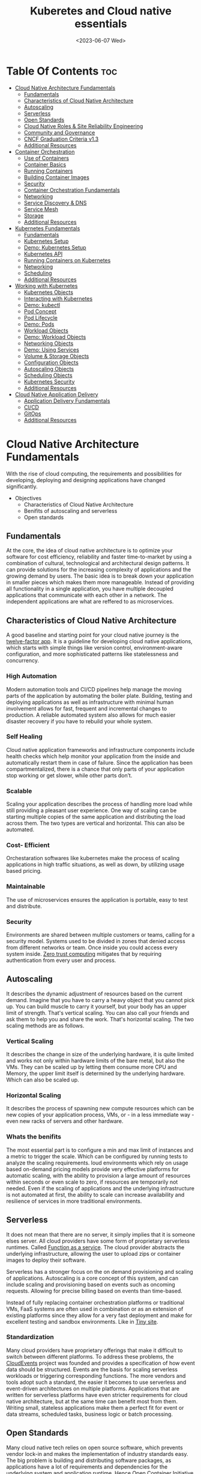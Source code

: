 #+title: Kuberetes and Cloud native essentials
#+date: <2023-06-07 Wed>
#+duedate: <2023-06-30 Fri>
#+STARTUP: inlineimages visual-line-mode

* Table Of Contents :toc:
- [[#cloud-native-architecture-fundamentals][Cloud Native Architecture Fundamentals]]
  - [[#fundamentals][Fundamentals]]
  - [[#characteristics-of-cloud-native-architecture][Characteristics of Cloud Native Architecture]]
  - [[#autoscaling][Autoscaling]]
  - [[#serverless][Serverless]]
  - [[#open-standards][Open Standards]]
  - [[#cloud-native-roles--site-reliability-engineering][Cloud Native Roles & Site Reliability Engineering]]
  - [[#community-and-governance][Community and Governance]]
  - [[#cncf-graduation-criteria-v13][CNCF Graduation Criteria v1.3]]
  - [[#additional-resources][Additional Resources]]
- [[#container-orchestration][Container Orchestration]]
  - [[#use-of-containers][Use of Containers]]
  - [[#container-basics][Container Basics]]
  - [[#running-containers][Running Containers]]
  - [[#building-container-images][Building Container Images]]
  - [[#security][Security]]
  - [[#container-orchestration-fundamentals][Container Orchestration Fundamentals]]
  - [[#networking][Networking]]
  - [[#service-discovery--dns][Service Discovery & DNS]]
  - [[#service-mesh][Service Mesh]]
  - [[#storage][Storage]]
  - [[#additional-resources-1][Additional Resources]]
- [[#kubernetes-fundamentals][Kubernetes Fundamentals]]
  - [[#fundamentals-1][Fundamentals]]
  - [[#kubernetes-setup][Kubernetes Setup]]
  - [[#demo-kubernetes-setup][Demo: Kubernetes Setup]]
  - [[#kubernetes-api][Kubernetes API]]
  - [[#running-containers-on-kubernetes][Running Containers on Kubernetes]]
  - [[#networking-1][Networking]]
  - [[#scheduling][Scheduling]]
  - [[#additional-resources-2][Additional Resources]]
- [[#working-with-kubernetes][Working with Kubernetes]]
  - [[#kubernetes-objects][Kubernetes Objects]]
  - [[#interacting-with-kubernetes][Interacting with Kubernetes]]
  - [[#demo-kubectl][Demo: kubectl]]
  - [[#pod-concept][Pod Concept]]
  - [[#pod-lifecycle][Pod Lifecycle]]
  - [[#demo-pods][Demo: Pods]]
  - [[#workload-objects][Workload Objects]]
  - [[#demo-workload-objects][Demo: Workload Objects]]
  - [[#networking-objects][Networking Objects]]
  - [[#demo-using-services][Demo: Using Services]]
  - [[#volume--storage-objects][Volume & Storage Objects]]
  - [[#configuration-objects][Configuration Objects]]
  - [[#autoscaling-objects][Autoscaling Objects]]
  - [[#scheduling-objects][Scheduling Objects]]
  - [[#kubernetes-security][Kubernetes Security]]
  - [[#additional-resources-3][Additional Resources]]
- [[#cloud-native-application-delivery][Cloud Native Application Delivery]]
  - [[#application-delivery-fundamentals][Application Delivery Fundamentals]]
  - [[#cicd][CI/CD]]
  - [[#gitops][GitOps]]
  - [[#additional-resources-4][Additional Resources]]

* Cloud Native Architecture Fundamentals
With the rise of cloud computing, the requirements and possibilities for developing, deploying and designing applications have changed significantly.
+ Objectives
  - Characteristics of Cloud Native Architecture
  - Benifits of autoscaling and serverless
  - Open standards
** Fundamentals
[[file:pics/mono_v_micro.png]]
At the core, the idea of cloud native architecture is to optimize your software for cost efficiency, reliability and faster time-to-market by using a combination of cultural, technological and architectural design patterns.
It can provide solutions for the increasing complexity of applications and the growing demand by users. The basic idea is to break down your application in smaller pieces which makes them more manageable.
Instead of providing all functionality in a single application, you have multiple decoupled applications that communicate with each other in a network. The independent applications are what are reffered to as microservices.
** Characteristics of Cloud Native Architecture
A good baseline and starting point for your cloud native journey is the [[https:12factor.net/][twelve-factor app]].
It is a guideline for developing cloud native applications, which starts with simple things like version control, environment-aware configuration, and more sophisticated patterns like statelessness and concurrency.
*** High Automation
Modern automation tools and CI/CD pipelines help manage the moving parts of the application by automating the boiler plate.
Building, testing and deploying applications as well as infrastructure with minimal human involvement allows for fast, frequent and incremental changes to production.
A reliable automated system also allows for much easier disaster recovery if you have to rebuild your whole system.
*** Self Healing
Cloud native application frameworks and infrastructure components include health checks which help monitor your application from the inside and automatically restart them in case of failure. Since the application has been compartmentalized, there is a chance that only parts of your application stop working or get slower, while other parts don’t.
*** Scalable
Scaling your application describes the process of handling more load while still providing a pleasant user experience. One way of scaling can be starting multiple copies of the same application and distributing the load across them.
The two types are vertical and horizontal. This can also be automated.
*** Cost- Efficient
Orchestaration softwares like kubernetes make the process of scaling applications in high traffic situations, as well as down, by utilizing usage based pricing.
*** Maintainable
The use of microservices ensures the application is portable, easy to test and distribute.
*** Security
Environments are shared between multiple customers or teams, calling for a security model.
Systems used to be divided in zones that denied access from different networks or team. Once inside you could access every system inside.
[[https:en.wikipedia.org/wiki/Zero_trust_security_model][Zero trust computing]] mitigates that by requiring authentication from every user and process.
** Autoscaling
[[file:pics/horiz_vs_vert.png]]

It describes the dynamic adjustment of resources based on the current demand. Imagine that you have to carry a heavy object that you cannot pick up. You can build muscle to carry it yourself, but your body has an upper limit of strength. That's vertical scaling. You can also call your friends and ask them to help you and share the work. That's horizontal scaling.
The two scaling methods are as follows.
*** Vertical Scaling
It describes the change in size of the underlying hardware, it is quite limited and works not only within hardware limits of the bare metal, but also the VMs. They can be scaled up by letting them consume more CPU and Memory, the upper limit itself is determined by the underlying hardware. Which can also be scaled up. 
*** Horizontal Scaling
It describes the process of spawning new compute resources which can be new copies of your application process, VMs, or - in a less immediate way - even new racks of servers and other hardware.
*** Whats the benifits
The most essential part is to configure a min and max limit of instances and a metric to trigger the scale. Which can be configured by running tests to analyze the scaling requirements.
loud environments which rely on usage based on-demand pricing models provide very effective platforms for automatic scaling, with the ability to provision a large amount of resources within seconds or even scale to zero, if resources are temporarily not needed.
Even if the scaling of applications and the underlying infrastructure is not automated at first, the ability to scale can increase availability and resilience of services in more traditional environments.
** Serverless
It does not mean that there are no server, it simply implies that it is someone elses server.
All cloud providers have some form of proprietary serverless runtimes. Called [[https:youtube.com/watch?v=EOIja7yFScs][Function as a service]]. The cloud provider abstracts the underlying infrastructure, allowing the user to upload zips or container images to deploy their software.

Serverless has a stronger focus on the on demand provisioning and scaling of applications. Autoscaling is a core concept of this system, and can include scaling and provisioning based on events such as oncoming requests. Allowing for precise billing based on events than time-based.

Instead of fully replacing container orchestration platforms or traditional VMs, FaaS systems are often used in combination or as an extension of existing platforms since they allow for a very fast deployment and make for excellent testing and sandbox environments. Like in [[https:tiiny.site][Tiny site]].

*** Standardization
Many cloud providers have proprietary offerings that make it difficult to switch between different platforms.
To address these problems, the [[https:cloudevents.io/][CloudEvents]] project was founded and provides a specification of how event data should be structured. Events are the basis for scaling serverless workloads or triggering corresponding functions.
The more vendors and tools adopt such a standard, the easier it becomes to use serverless and event-driven architectures on multiple platforms.
Applications that are written for serverless platforms have even stricter requirements for cloud native architecture, but at the same time can benefit most from them. Writing small, stateless applications make them a perfect fit for event or data streams, scheduled tasks, business logic or batch processing.

** Open Standards
Many cloud native tech relies on open source software, which prevents vendor lock-in and makes the implementation of industry standards easy.
The big problem is building and distributing software packages, as applications have a lot of requirements and dependencies for the underlying system and application runtime. Hence [[https:opencontainers.org/][Open Container Initiative]] exists.
Under the Linux Foundation,oci provides two standards which define the way how to build and run containers. Namely [[https:github.com/opencontainers/image-spec][image-spec]] which defines container building and, [[https:github.com/opencontainers/runtime-spec][runtime-spec]], which specifies configuration, execution env and container lifecycles.

Open standards like this help and complement other systems like Kubernetes, which is the de facto standard platform for orchestrating containers. A few standards in the following chapters are:
+ [[https:opencontainers.org/][OCI Spec]]: image, runtime and distribution specification on how to run, build an distribute containers
+ [[https:github.com/containernetworking/cni][Container Network Interface (CNI)]]: A specification on how to implement networking for Containers.
+ [[https:github.com/kubernetes/cri-api][Container Runtime Interface (CRI)]]: A specification on how to implement container runtimes in container orchestration systems.
+ [[https:github.com/container-storage-interface/spec][Container Storage Interface (CSI)]]: A specification on how to implement storage in container orchestration systems.
+ [[https:smi-spec.io/][Service Mesh Interface (SMI)]]: A specification on how to implement Service Meshes in container orchestration systems with a focus on Kubernetes.

Following this approach, other systems like Prometheus or OpenTelemetry evolved and thrived in this ecosystem and provide additional standards for monitoring and observability.
** Cloud Native Roles & Site Reliability Engineering
Jobs in cloud computing are more difficult to describe and the transitions are smoother, since the responsibilities are often shared between multiple people coming from different areas and with different skills. Some common roles are:
*** Cloud Architect
Responsible for adoption of cloud technologies, designing application landscape and infrastructure.
With a focus on security, scalability and deployment mechanisms.
*** DevOps Engineer
A simple combination of developer and administrator, but that doesn't do the role justice.
DevOps engineers use tools and processes that balance out software development and operations. Starting with approaches to writing, building, and testing software throughout the deployment lifecycle.
*** Security Engineer
Perhaps the easiest role to grasp. Nonetheless, the role of security engineers has changed significantly.
Cloud technologies have created new attack vectors and these days the role has to be lived much more inclusive and as an integral part of a team.
*** DevSecOps Engineer
In an effort to make security an integral part of modern IT environments, it combines the roles of the previous two.
This role is often used to build bridges between more traditional development and security teams.
*** Data Engineer
They face the challenge of collecting, storing, and analyzing the vast amounts of data that are being or can be collected in large systems. This can include provisioning and managing specialized infrastructure, as well as working with that data.
*** Full-Stack Developer
An all-rounder who is at home in frontend, backend development, and infrastructure essentials.
*** Site Reliability Engineer (SRE)
A role with a stronger definition is the [[https:en.wikipedia.org/wiki/Site_reliability_engineering][Site Reliability Engineer (SRE)]]. Founded around 2003 at Google.
The overarching goal of SRE is to create and maintain software that is reliable and scalable. To achieve this, software engineering approaches are used to solve operational problems and automate operation tasks.
To measure performance and reliability, SREs use three main metrics:
+ Service Level Objectives (SLO): "Specify a target level for the reliability of your service.”
  - A goal that is set, for example reaching a service latency of less that 100ms.
+ Service Level Indicators (SLI): "A carefully defined quantitative measure of some aspect of the level of service that is provided"
  - For example how long a request actually needs to be answered.
+ Service Level Agreements (SLA): Answers the question what happens if SLOs are not met.
Around these metrics, SREs might define an error budget. An error budget defines the amount (or time) of errors your application can have, before actions are taken, like stopping deployments to production.
** Community and Governance
The Cloud Native Computing Foundation (CNCF) supports and hosts numerous open source projects that are considered industry standards. These projects go through stages of sandbox and incubation before graduating. The CNCF community provides support throughout the lifecycle of these projects, including visibility and classification in the CNCF Landscape. The CNCF has a Technical Oversight Committee (TOC) responsible for defining the technical vision, approving new projects, and gathering feedback from the end-user committee.
However, the TOC encourages self-governance and community ownership of the projects, following the principle of "minimal viable governance." Guidelines cover project maintenance, review, release, user groups, and more. Governance in CNCF projects differs from traditional approaches as it relies on project communities to establish and enforce rules due to the freedom offered by cloud native technologies.
** CNCF Graduation Criteria v1.3
Theres a maturity level assigned to each CNCF initiative. The proposed projects must specify their preffered degree of maturity.
*** Sandbox Stage
This stage is the entry point for early stage projects. Sandbox projects should be early-stage projects that the CNCF TOC believes warrant experimentation. The Sandbox should provide a beneficial, neutral home for such projects, in order to foster collaborative development.
*** Incubating Stage
The Project to be accepted to the incubation stage must have met the sandbox stage requirements plus full technical due diligence has been be performed, including:
+ Document that it is being used successfully in production by at least three independent direct adopters.
+ Have a healthy number of committers. A committer is defined as someone with the commit bit; i.e., someone who can accept contributions to some or all of the project.
+ Demonstrate a substantial ongoing flow of commits and merged contributions.
+ A clear versioning scheme.
+ Clearly documented security processes explaining how to report security issues to the project, and describing how the project provides updated releases or patches to resolve security vulnerabilities.
+ Specifications must have at least one public reference implementation.
*** Graduation Stage
To graduate from sandbox or incubating status, or for a new project to join as a graduated project, a project must meet the incubation stage criteria plus:
+ Have committers from at least two organizations
+ Have achieved and maintained a Core Infrastructure Initiative Best Practices Badge
+ Have completed an independent and third party security audit with results published of similar scope and quality and all critical vulnerabilities need to be addressed before graduation
+ Explicitly define a project governance and committer process
+ Explicitly define the criteria, process and offboarding or emeritus conditions for project maintainers; or those who may interact with the CNCF on behalf of the project. The list of maintainers should preferably be stored in a MAINTAINERS.md file and audited at a minimum of an annual cadence
+ Have a public list of project adopters for at least the primary repo (e.g., ADOPTERS.md or logos on the project website).
  For a specification, have a list of adopters for the implementation(s) of the spec.
+ Receive a supermajority vote from the TOC to move to graduation stage. Projects can attempt to move directly from sandbox to graduation, if they can demonstrate sufficient maturity. Projects can remain in an incubating state indefinitely, but they are normally expected to graduate within two years
** Additional Resources
*** Cloud Native Architecture
+ [[https:infoq.com/articles/cloud-native-architecture-adoption-part1/][Adoption of Cloud-Native Architecture, Part 1: Architecture Evolution and Maturity]], by Srini Penchikala, Marcio Esteves, and Richard Seroter (2019)
+ [[https:cloud.google.com/blog/products/application-development/5-principles-for-cloud-native-architecture-what-it-is-and-how-to-master-it][5 principles for cloud-native architecture-what it is and how to master it]], by Tom Grey (2019)
+ [[https:tanzu.vmware.com/cloud-native][What is cloud native and what are cloud native applications?]]
+ [[https:landscape.cncf.io/][CNCF Cloud Native Interactive Landscape]]

*** Well-Architected Framework
+ [[https:cloud.google.com/architecture/framework][Google Cloud Architecture Framework]]
+ [[https:docs.aws.amazon.com/wellarchitected/latest/framework/welcome.html][AWS Well-Architected Framework]]
+ [[https:docs.microsoft.com/en-us/azure/architecture/framework/][Microsoft Azure Well-Architected Framework]]

*** Microservices
+ [[https:microservices.io/][What are microservices?]]
+ [[https:martinfowler.com/articles/microservices.html][Microservices]], by James Lewis and Martin Fowler
+ [[https:nginx.com/blog/microservices-at-netflix-architectural-best-practices/][Adopting Microservices at Netflix: Lessons for Architectural Design]]

*** Serverless
+ [[https:cncf.io/blog/2018/02/14/cncf-takes-first-step-towards-serverless-computing/][The CNCF takes steps toward serverless computing]], by Kristen Evans (2018)
+ [[https:github.com/cncf/wg-serverless/tree/master/whitepapers/serverless-overview][CNCF Serverless Whitepaper v1.0]] (2019)
+ [[https:cloud.google.com/serverless/whitepaper][Serverless Architecture]]

*** Site Reliability Engineering
+ [[https:sre.google/sre-book/introduction/][SRE Book]], by Benjamin Treynor Sloss (2017)
+ [[https:iximiuz.com/en/posts/devops-sre-and-platform-engineering/][DevOps, SRE, and Platform Engineering]], by Ivan Velicho (2021)

* Container Orchestration
Learn about the challenges and opportunities of container orchestration and why it has special requirements regrading networking and storage
** Use of Containers
The history of Application development goes hand in hand with with the history of packaging said apps for different platforms and OSes

If you consider a simple python application, the system needs to fulfill specific requirements to be able to run it:
1. Install and configure basic OS
2. Install core python packages
3. Install specific python extensions for the program
4. Configure networking for your system.
5. Connect to 3rd party systems like a database or cache storage.
The developer may know their application best, but its often the sys admin who provides the infrastructure, installs the deps, and configures the system. Making the process quite error prone and hard to maintain.
Hence why servers are configured for a single purpose like running a DB or an application server, then gets connected to the network.

To get effficient use out of the server hardware, VMs can be used to emulate a full server with CPU, mem, storage, networking, OS and the software on top. Allowing multiple isolated servers to run on the same hardware. Virtualization was the most efficient way to run isolated application easily. But it came with some overhead as one had to run a whole OS including the kernel.
Now, containers exist, and can solve it all, while being more efficient.
** Container Basics
*** Pre Containers
[[file:pics/chroot.png]]
Before containerization there was ~chroot~, which could be used to isolate a process from the root file system and "hide" the files from the process and simulade a new root dir.
To isolate a process even more than chroot can do, current Linux kernels provide features like namespaces and cgroups. Namespaces can be used to isolate various resources, like a network namespace can  provide a complete abstraction of network interfaces and routing tables. Currently, there are 8 namespaces:
+ ~id~ - process ID, provides a process with its own set of process IDs (sub processes).
+ ~net~ - Network allows the processes to have their own network stack, including the IP.
+ ~mnt~ - Mount abstracts the filesystem view and manages mount points.
+ ~ipc~ - Inter-process communication, provides separation of named shared memory segments.
+ ~user~ - provides process with their own set of user IDs and group IDs.
+ ~uts~ - Unix time sharing allows processes to have their own hostname and domain name.
+ ~cgroup~ - Allows a process to have its own set of cgroup root directories. When you want to limit your application container to let’s say 4GB of memory, cgroups are used under the hood to ensure these limits.
+ ~time~ - Virtualizethe newest namespace can be used to virtualize the clock of the system.
*** Containers and the difference
[[file:pics/Trad_v_Virt_v_Contain.png]]
While a VM emulates a whole machine, including the OS and kernel. The containers merely share the kernel of the host machine and, are only isolated processes. A VM comes with overhead, like boot time, size, or resource usage. While a container is quite literally a process, like a local app, making is much faster and smaller.
Docker has become synonumous with building and running containers, but they merely stitched together existing tech in a smart way to make containers user friendly.
In many cases youre using both tech to benifit from the efficency of containers and the security advantages of isolated VMs
** Running Containers
Docker is not necessary to run industry standard containers, one can just follow the OCI [[https:github.com/opencontainers/runtime-spec][runtime-spec]] standard. The OCI initiative also maintains a container runtime reference implementation called [[https:github.com/opencontainers/runc][runC]], which is a low level runtime used in a variety of tools to start containers, including docker.
In OOPs terms, thn relationship between container image and runtime container is like that of a class and the instantiation of said class.
THe runtime and image spec go hand in hand, which describe how to unpack a container image and then manage them complete container lifestyle, from creating the env to starting the process, stopping and deleting it.
In local machines, there are plenty of alternatives, some like [[https:buildah.io/][buildah]] and [[https:github.com/GoogleContainerTools/kaniko][kaniko]], for building images, and full alternatives to docker like [[https:podman.io/][podman]]. Podman is better as it provides similar API as docker, and additional features like running containers without root. Plus Pods.
*** Demo: Running Containers
1. Install docker or podman
2. Setup an ngnix container
3. Start, list and stop the container
** Building Container Images
Theyre called containers as a metaphor aiming at shipping containers that are standardized according to [[https:en.wikipedia.org/wiki/ISO_668][ISO 668]]. That format makes it easy to stack the containers on a ship, easy to unload with a crane and into a truck, regardless of its contents.

+ What did docker do?
  Docker reused all components to isolate processes like namespace and cgroups, but a crutial piece that helped containers reach their breakthrough was container images.
  - Container Images?
    They are what makes these containers portable and easy to reuse on a variety of systems.
    Docker calls it:
    #+begin_example
    Docker container image is a lightweight, standalone, executable package of software that includes everything needed to run an application: code, runtime, system tools, system libraries and settings.
  #+end_example
  [[file:pics/oci_spec.png]]
  The image format made popular by docker was donated to the OCI initiative and is now known as [[https:github.com/opencontainers/image-spec][OCI Image Spec]]. The images consist of a filesystem bundle and metadata.
+ Container Images
  Images can be built by reading the instructions from a buildfile called a /Dockerfile/.
  1. The instructions are almost the same as one would use to install an application on a server, an example is:
    #+BEGIN_SRC dockerfile
      # Every container image starts with a base image.
      # This could be your favorite linux distribution
      FROM ubuntu:20.04 

      # Run commands to add software and libraries to your image
      # Here we install python3 and the pip package manager
      RUN apt-get update && \
          apt-get -y install python3 python3-pip 

      # The copy command can be used to copy your code to the image
      # Here we copy a script called "my-app.py" to the containers filesystem
      COPY my-app.py /app/ 

      # Defines the workdir in which the application runs
      # From this point on everything will be executed in /app
      WORKDIR /app

      # The process that should be started when the container runs
      # In this case we start our python app "my-app.py"
      CMD ["python3","my-app.py"]
  #+END_SRC
  2. Then proceed to build the image
     #+BEGIN_SRC bash
       podman build -t my-py-img -f Dockerfile # or docker
   #+END_SRC
     the ~-t~ implies the name tag for the image and ~-f~ the location of the Dockerfile. Giving the developers the ability to manage all dependencies of their app on top of packaging it, ready to run. Instead of leaving it to someone else.
  3. Pushing to registry
     You can then distribute your image using a container registry, which is a web server which can store and share images. Podman does have push and pull (so does docker):
     #+begin_src bash
       podman push my-registry.com/my-python-image
       podman pull my-registry.com/my-python-image
   #+end_src
*** Demo: Building Container Images
+ Pull out the docker sample repo like so
  #+begin_src bash
    git clone https://github.com/docker/getting-started.git
#+end_src
+ Create a Dockerfile with the following contents:
  #+begin_src dockerfile
    # syntax=docker/dockerfile:1
    FROM node:18-alpine
    WORKDIR /app # Set working directory
    COPY . . # Copy current to remote current
    RUN yarn install --production # What to run at initiation
    CMD ["node", "src/index.js"] # Default process started at podman run
    EXPOSE 3000 # Set exposed port (can also do '--publish 3000:3000' nameOapp)
#+end_src
+ Then simply build the container:
  #+begin_src bash
    podman build -t nameOapp
    podman run --detach --publish 3000:3000 nameOapp
#+end_src
  then check container with ~podman ps~  and rename, stop, start as necessary
** Security
Its essential to understand that containers have different sec-req from VMs. And while a lot of people rely on the isolation property of containers for security, its not always enough. The containers started on a machine share the same kernel, which is an attack vector in the system, if the containers are allowed to call kernel functions like killing a process, or modifying the host network by creating routing rules. More about kernel properties are available in the [[https:docs.docker.com/engine/security/#linux-kernel-capabilities][documentation]].
[[file:pics/securtea.png]]
One of the greatest seciurity risks, not only in containers, is an execution of processes with too many priviliges, especially starting ones like root and administrators. This was ignored in the past, and now many containers run as root.
A fairly new vector is the use of public images. The two most popular registries are [[https:hub.docker.com/][docker hub]] and [[https:quay.io/][Quay]], while great, they may contain images that were modified with malicious code.
Security in general can only be achieved at the container layer, and is a continuous process that needs to be adapted all the time.
*** Reference:
+ [[https:sysdig.com/blog/dockerfile-best-practices/][Sysdig's article]]
+ 4Cs of Cloud Native Security from[[https:kubernetes.io/docs/concepts/security/overview/][ kubernetes]]
** Container Orchestration Fundamentals
Its pretty easy to run a some containers on your local machine or server. But the way containers are actually used is a whole other story. The high efficiency of the concept has resulted in applcations and services becoming smaller and smaller, and soon your have modern applications that consist of a lot of containers.
Having small, loosely coupled, isolated and independent is the basis for the so called microservice architectures. These containers are self contained small parts of business logic that are a part of the bigger problem.
*** Problems, so many
If you have to manage and deploy large number of containers, you get to a point where a system is needed to help with their management. Some problems include:
+ Providing compute resources like VMs where containers can run on
+ Schedule containers to servers efficiently
+ Allocate resources like CPU and memory to containers
+ Manage the availability of containers and replace in case of failure
+ Scale containers at load increase
+ Provide networking to connect them together
+ Provision storage if containers need to persist data

Container orchestration systems provide a way to build a cluster of multiple servers and host the containers on top. Most container orchestration systems consist of two parts:
- A control plane that is responsible for the management of the containers
- Worker nodes that actually host the containers.
Over the years, there have been several systems that can be used for orchestration, but most are no longer of great importance today and the industry has chosen Kubernetes as the standard system.
** Networking
The networking architecture depends heavily on network communication because unlike in monolithic form, a microservice implements an interface that can be called to make a request. Such as a service that responds with a list of products in an e-commerce application.
The network namespace allows each container to have its own unique IP address, allowing multiple apps to function on the same network, like 8080. But to make the app accessible from outside the host system. And to allow communication between containers across hosts, we can use an overlay network which puts them on a virtual network that spans across host systems.
That makes it easy to manage container communications with each other while sys admins don’t have to configure complex networking and routing between hosts and containers.
Most networks also take care of IP management, which would be a lot of work to implement manually. The overlay network manages which container gets which IP and how the traffic flows to access single containers.
[[file:pics/Routing.png]]
Most modern implementations are based on the[[https:github.com/containernetworking/cni][ Container Network Interface (CNI)]]. Its now a standard that can be used to write or configure network plugins, making it easy to swap plugins in various orchestration platforms.
** Service Discovery & DNS
For a /while/, server management in traditional data centers, was managable. Many sys admins even remembered all IP addesses of important systems. Large lists of server, host names, IP addresses, and pusposes were all maintained manually.
But in orchestaration, things get a little complicated.
+ Hundreds, even thousands of containers have individual ip addesses
+ Containers are deployed on a variety of hosts, in different data centers or even geolocations.
+ The containers or Services need DNS to communicate, using IP addresses is nearly impossible.
+ Information about the containers must also be removed when they are deleted.
The simeple solution is automation. All the info is put into a /service registry/. Finding other services in the network and requesting information is called /Service discovery/.
*** Approaching Service discovery
+ DNS
  Modern DNS servers that have a service API can be used to register new services as theyre created. Its pretty straight forward and most organizations have servers that can do so.
+ Key Value Store
  Using consistent datastore especially to store information about services. Many systems are able to operate with strong fallover mechanisms. Popular choices, especially for clustering are [[https:github.com/coreos/etcd/][etcd]], [[https:consul.io/][Consui]] or [[https:zookeeper.apache.org/][Apache Zookeeper]]. 
** Service Mesh
Networking is a crucial part of microservices and containers, and it can get quite complex for devs and admins alike. In addition, a lot of functionality such as monitoring, access control of the networking traffic is desired when containers communicate with each other.
Instead of implementing all that we can just start a second container that has this functionality implemented, the software that lets you do that is called a proxy. It sits between a client and server and can modify or filter network traffic before it reaches the server. Popular representatives are [[https:nginx.com/][ngnix]], [[https:haproxy.org/][haproxy]], or [[https:envoyproxy.io/][envoy]]
A service mesh takes it a step further and adds a proxy server to every container that you have in the architecture. Example from istio.io:
[[pics/service_mesh.png]]
You can then just use the proxies to handle network communication between services.
+ For example in encryption, if two or more applications should encrypt their traffic when they talk to each other, it'd require adding libraries and configs and management of digital certificates that prove the identity of the involved applications. That can be a lot of work and error prone.
+ When service mesh is used, instead of the applications talking directly, they have their traffic routed through proxies instead. Most popular are [[https:istio.io/][istio]] and [[https:linkerd.io/][linkerd]].
  - The proxies form a /data plane/. Where networking rules and traffic flow are implemented and shaped.
  - The rules get managed by /control plane/ of the service mesh. Where one can define how traffic flows from service A to B, and what config is applied to proxies.
So in conclusion its preffered to write config files for the service mesh to encrypt A and B communication, instead of writing code and installing libraries. The config can then be uploaded to the control panel and distributed to the data plane to enforce the rules.
The [[https:smi-spec.io/][Service Mesh Interface (SMI)]] project aims at defining a specification on how a service mesh from different providers can be implemented. Taking it from a basic idea of how traffic in container platforms could be handled with proxies. Its also in its way to be standardized, current [[https:github.com/servicemeshinterface/smi-spec][spec]] in git
** Storage
[[file:pics/ContainerLayers.png]]
From a storage perspective, containers do have a flaw, theyre epihemeral. The images are read only and just consist of layers added during the build phase. Ensuring the container spawned from the image has the same behaviour and functionality each time. A read write layer IS added atop the system at container launch, as many applicaitions require the permission to function.
The problem arises when the container is stopped, and like memory, is erased and must be written to disk in order to persist data.
[[file:pics/volume_data.png]]
A volume can be used to persist data on the host machine. The idea is, instead of isolating the filesystem of a process, directories that reside on the host are passed on to the container filesystem. It does weaken the isolation as it effectively gives the container access to the host.
*** Sharing between containers
[[file:pics/kube_Storage.png]]
Data often needs to be shared between multiple containers, on different host systems, or even when containers are migrated and need access to their original system.
Orchestaration systems like kubernetes are able to help mitigate these problems, but do require a robust storage system attached to the servers. Allowing the storage to be provisioned by a central storage system which allows containers on different servers to share volume rw data.
In order to keep up with the unbroken growth of various storage implementations, again, the solution was to implement a standard. The [[https:github.com/container-storage-interface/spec][Container Storage Interface (CSI)]] came up to offer a uniform interface which allows attaching different storage systems no matter if it’s cloud or on-premises storage.
** Additional Resources
+ The History of Containers
	- [[https:blog.aquasec.com/a-brief-history-of-containers-from-1970s-chroot-to-docker-2016][A Brief History of Containers: From the 1970s Till Now]], by Rani Osnat (2020)
	- [[https:web.archive.org/web/20160426102954/https://blog.docker.com/2014/06/its-here-docker-1-0/][It's Here: Docker 1.0]], by Julien Barbier (2014)
+ Chroot
	- [[https:wiki.ubuntuusers.de/chroot/][chroot]]
+ Container Performance
	- [[https:brendangregg.com/blog/2017-05-15/container-performance-analysis-dockercon-2017.html][Container Performance Analysis at DockerCon 2017]], by Brendan Gregg
+ Best Practices on How to Build Container Images
	- [[https:sysdig.com/blog/dockerfile-best-practices/][Top 20 Dockerfile Best Practices]], by Álvaro Iradier (2021)
	- [[https:learnk8s.io/blog/smaller-docker-images][3 simple tricks for smaller Docker images]], by Daniele Polencic (2019)
	- [[https:cloud.google.com/architecture/best-practices-for-building-containers][Best practices for building containers]]
+ Alternatives to Classic Dockerfile Container Building
	- [[https:trainingportal.linuxfoundation.org/learn/course/kubernetes-and-cloud-native-essentials-lfs250/container-orchestration/%C3%81l][Buildpacks vs Jib vs Dockerfile: Comparing containerization methods]], by James Ward (2020)
+ Service Discovery
	- [[https:nginx.com/blog/service-discovery-in-a-microservices-architecture/][Service Discovery in a Microservices Architecture]], by Chris Richardson (2015)
+ Container Networking
	- [[https:inovex.de/de/blog/kubernetes-networking-part-1-en/][Kubernetes Networking Part 1: Networking Essentials]], By Simon Kurth (2021)
	- [[https:youtube.com/watch?v=0Omvgd7Hg1I][Life of a Packet (I)]], by Michael Rubin (2017)
	- [[https:iximiuz.com/en/posts/computer-networking-101/][Computer Networking Introduction - Ethernet and IP (Heavily Illustrated)]], by Ivan Velichko (2021)
+ Container Storage
	- [[https:thenewstack.io/methods-dealing-container-storage/][Managing Persistence for Docker Containers]], by Janakiram MSV (2016)
+ Container and Kubernetes Security
	- [[https:microsoft.com/security/blog/2021/03/23/secure-containerized-environments-with-updated-threat-matrix-for-kubernetes/][Secure containerized environments with updated thread matrix for Kubernetes]], by Yossi Weizman (2021)
+ Docker Container Playground
	- [[https:labs.play-with-docker.com/][Play with Docker]]
* Kubernetes Fundamentals
Originally designed and developed by Google, Kubernetes got open-sourced in 2014, and along the release v1.0 Kubernetes was donated to the newly formed Cloud Native Computing Foundation as the very first project.
A lot of cloud native technologies evolve around Kubernetes, be it low-level tools like container runtimes, monitoring or application delivery tools.
** Fundamentals
Kubernetes are often used as a cluster, meaning it spans across multiple servers that work on different tasks and distribute load of a system. This design was based on the requirements at google, where hundreds of containers are started every hour. The high horizontal scalability of kubernetes allows us to have thousands of server nodes across multiple data centers.
Kubernetes consists of two main types of server nodes:
+ Control Plane Nodes
  Thats the brain of the operation. It contains components which manage the cluster and control of various tasks, such as deployment, scheduling and self healing.
+ Worker Nodes
  This is where the applications run in the cluster. Thats it, thats the only job they have. The container initiation and running is managed by the control plane nodes.
[[file:pics/Kuber_arch.png]]
*** Kubernetes architecture
Similar to a microservice architecture, where youd pick containers for your applications. Kubernetes incorporates smaller services that need to be installed on the nodes.
Kubernetes also has a concept of namespaces, which are not to be confused with kernel namespaces that are used to isolate containers.
A Kubernetes namespace can be used to divide a cluster into multiple virtual clusters, which can be used for multi-tenancy when multiple teams share a cluster. Do note that Kubernetes namespaces are not suitable for strong isolation and should more be viewed like a directory on a computer where you can organize objects and manage which user has access to which folder.
**** Control Plane node types
+ kube-apiserver
  The centerpiece of kubernetes where components interact with the api-server and users access clusters.
+ etcd
  A database that holds the state of clusters. Though it is not officially a part of the kubernetes architecture.
+ kube-scheduler
  When a new workload is scheduled, the scheduler is able to choose a worker node that fits based on system requirements (CPU n RAM).
+ kube-controller-manager
  It contains non terminating control loops that manage the state of your cluster. For example a loop that makes sure that a desired number of apps are available at all times.
+ cloud-controller-manager (optional sys)
  Can be used to interact with the API of cloud providers, to create external resources like load balancers, storage or security groups.
**** Components of worker nodes
+ container runtime
  Its responsible for running containers on worker nodes. Docker used to be the most popluar choice but is now being replaced by [[https:containerd.io/][containerd]].
+ kubelet
  A small agent that runs on every container in the worker node to communicate with the api server and the container runtime to handle final stage of starting containers.
+ kube-proxy
  A network proxy that relies on the networking capabilities of underlying OS (when possible) to handle inside and outside communication of a cluster

** Kubernetes Setup
Setting up a Kubernetes cluster can be achieved with a lot of different methods. Creating a test "cluster" can be very easy with the right tools:
+ [[https:minikube.sigs.k8s.io/docs/][Minikube]]
+ [[https:kind.sigs.k8s.io/][kind]]
+ [[https:microk8s.io/][MicroK8s]]

If you want to set up a production-grade cluster on your own hardware or virtual machines, you can choose one of the various installers:
+ [[https:kubernetes.io/docs/reference/setup-tools/kubeadm/][kubeadm]]
+ [[https:github.com/kubernetes/kops][kops]]
+ [[https:github.com/kubernetes-sigs/kubespray][kubespray]]

A few vendors started packaging Kubernetes into a distribution and even offer commercial support:
+ [[https:rancher.com/][Rancher]]
+ [[https:k3s.io/][k3s]]
+ [[https:redhat.com/en/technologies/cloud-computing/openshift][OpenShift]]
+ [[https:tanzu.vmware.com/tanzu][VMWare Tanzu]]
The distributions often choose an opinionated approach and offer additional tools while using Kubernetes as the central piece of their framework.

If you don’t want to install and manage it yourself, you can consume it from a cloud provider:
+ [[https:aws.amazon.com/eks/][Amazon (EKS)]]
+ [[https:cloud.google.com/kubernetes-engine][Google (GKE)]]
+ [[https:azure.microsoft.com/en-us/services/kubernetes-service][Microsoft (AKS)]]
+ [[https:digitalocean.com/products/kubernetes/][DigitalOcean (DOKS)]]

You can learn how to set up your own Kubernetes cluster with Minikube in this [[https:kubernetes.io/docs/tutorials/kubernetes-basics/create-cluster/cluster-intro/][interactive tutorial]].  [[https:minikube.sigs.k8s.io/docs/handbook/accessing/][Important info for exposing tunnels]]
** Demo: Kubernetes Setup
The aim is to install a simple 2 node cluster using [[https:kubernetes.io/docs/setup/production-environment/tools/kubeadm/install-kubeadm/][kubeadm]]
It requires us to disable swap, have port 6443 free and install containerd, none of which i will do. It gives us 3 main packages
- kubeadm to bootstrap the cluster
- kubelet runs on all systems in the cluster, it starts pods and containers and stuff
- kubectl is the utility used to talk to clusters
*** Using minikube
Set ~minikube config set rootless true~ for podman, then install containerd
Then trying ~minikube start --container-runtime containerd~ gets you:
#+begin_example
😄  minikube v1.30.1 on Opensuse-Tumbleweed 
    ▪ MINIKUBE_ROOTLESS=true
✨  Automatically selected the podman driver
📌  Using rootless Podman driver
👍  Starting control plane node minikube in cluster minikube
🚜  Pulling base image ...
💾  Downloading Kubernetes v1.26.3 preload ...
    > preloaded-images-k8s-v18-v1...:  428.27 MiB / 428.27 MiB  100.00% 11.02 M
    > gcr.io/k8s-minikube/kicbase...:  373.53 MiB / 373.53 MiB  100.00% 3.44 Mi
E0616 19:41:17.193581   11462 cache.go:188] Error downloading kic artifacts:  not yet implemented, see issue #8426
🔥  Creating podman container (CPUs=2, Memory=2200MB) ...
📦  Preparing Kubernetes v1.26.3 on containerd 1.6.20 ...
    ▪ Generating certificates and keys ...
    ▪ Booting up control plane ...
    ▪ Configuring RBAC rules ...
🔗  Configuring CNI (Container Networking Interface) ...
    ▪ Using image gcr.io/k8s-minikube/storage-provisioner:v5
🔎  Verifying Kubernetes components...
🌟  Enabled addons: storage-provisioner, default-storageclass
🏄  Done! kubectl is now configured to use "minikube" cluster and "default" namespace by default
#+end_example
+ Then =kubectl --help= finally works! (no kubeadm here, its minikube)
+ use =Calico= as an overlay network for the cluster with:
  #+begin_src bash
    minikube start --network-plugin=cni --cni=calico
#+end_src
Thats prettymuch it, look at actual documentation to make nodes
** Kubernetes API
The kubernetes API allows communication with clusters, every user and every component of the cluster itself needs the API server.
*** Access Control
[[file:pics/AccessControlOverview.png]]
Before a requets is processed by Kubernetes, it goes through 3 stages.
+ Authentication
  Requester must present an identity to authenticate against the api, which is commonly done through a digital signed cert ([[https:en.wikipedia.org/wiki/X.509][X.509]]) or an external identity management system.
  The users are always externally managed, and [[https:kubernetes.io/docs/reference/access-authn-authz/service-accounts-admin/][Service Accounts]] can be used for authentication of tech users
+ Authorization
  Kubernetes can decide what the requester is allowed to do using the [[https:kubernetes.io/docs/reference/access-authn-authz/rbac/][Role Based Access Control (RBAC)]]
+ Admission Control
  Lastly, admission controllers can be ute dot modify or validate the request. Like if a user tries to use a container image from an untrustworthy registry, an admission controller could block it.
  There are tools like the [[https:openpolicyagent.org/][Open Policy Agent]] to manage admission control externally
Like most APIs the kubernetes API is implemented as a RESTful interface thats exposed over HTTPS. Through the API, a user or service can create, modify, delete or retrieve resources from within.
** Running Containers on Kubernetes
+ Hows running a container on your local machine differ from running it in kubernetes?
  In kubernetes instead of starting containers directly, pods are defined as the smallest compute unit, and kubernetes translates that into a running container. Imagine Pods as a wrapper around a container.
  When a pod object is created in kubernetes, several components are involved in that, and finally you get containers in a node.
[[file:pics/Container_w_d.png]]
In an effort to allow other container runtimes (than docker), kubernetes introduced the [[https:kubernetes.io/blog/2016/12/container-runtime-interface-cri-in-kubernetes/][Container Runtime Interface (CRI)]].
+ Runtimes
  - [[https:containerd.io/][Containerd]]
    A lightweight and performant implementation to run containers. Its quite popular, and is used by all major cloud providers for Kubernetes As a Service products
  - [[https:cri-o.io/][CRI-O]]
    A container orchestrator by RedHat thats closely related to podman and buildah
  - Docker
    The standard for a long time bu never meant for orchestration. Its usage has been deprecated and removed in Kubernetes 1.24. They do tell you [[https:kubernetes.io/blog/2020/12/02/dont-panic-kubernetes-and-docker/][why]]
The ideas of Containerd and CRI-O was simple: provide a runtime that only contains the absolutely essentials to run containers.
Nevertheless, they do have additional features, like the ability to integrate with container runtime sandboxing tools; that try to solve the security problems that come with sharing kernel between containers. Most common tools right now are:
+ [[https:github.com/google/gvisor][gvisor]]
  By Google (sus), it provides an application kernel that sits between containerized processes and host kernel.
+ [[https:katacontainers.io/][Kata Containers]]
  A secure runtime that provides a lightweight VM, that behaves like a container.
** Networking
Networking kubernetes can be quite complicated, as seen in [[#container-orchestration][Container Orchestration]]. As we have to deal with a ton of containers wanting to communicate with eachother. Kubernetes distinguishes between 4 main types of networking issues:
+ Container-to-Container
  A situation solved using Pods
+ Pod-to-Pod
  Solved using an overlay network
+ Pod-to-Service and External-to-Service
  Implemented by kube-proxy and a packet filter on the node
So the requirements for implementing a network comes out to 3 main requirements
+ Pods can communicate across nodes
+ Nodes can communicate with pods
+ No Network Access Translation (NAT)
There are a variety of network vendors to implement this, such as [[https:tigera.io/project-calico/][Project Calico]], [[https:weave.works/oss/net/][Weave]], and [[https:cilium.io/][Cillium]]

Every pod gets its own IP in kubernetes, negating manual configuration. Moreover, most setups even include a DNS server addon called [[https:kubernetes.io/docs/tasks/administer-cluster/coredns/][core-dns]] that can provide service discovery and name resolution in the cluster.
Be design, every pod can communicate with every other pod, and a network policy is required to control traffic flow at the IP address or port level.
The Policies can act as an internal cluster firewall, they can be defined for a set of pods or namespace with the help of a selector to specify what traffic is allowed to and from the pods that match the selector.
IP-based Network Policies are defined with IP blocks (CIRD ranges). Network Policies are implemented by the network plugin. To use Network Policies, you must be using a networking solution which supports NetworkPolicy. Creating a NetworkPolicy resource without a controller that implements it will have no effect.
** Scheduling
In the most basic form, its a sub category of container orchestration and describes the process of automatically choosing the right (worker) node to run a containerized workload on. In the past it used to be a more manual job where the sys admin would choose the server by keeping track of the available servers, their capacity and other properties like location.
NOt in a kubernetes cluster, the kube-scheduler is the one that schedules the the tasks, but isnt the one that actually starts the containers.
The scheduling process always starts whenever a new pod is created, because of a declarative approach, where the Pod is only described first, then the scheduler selects a node where the Pod actually will get started by the kubelet and the container runtime.
A common misconception is that it has some form of "artificial intelligence" that analyses the workload and moving Pods around based on resource consumption, type of workload and other factors. The truth is that a user has to give information about the application requirements, including requests for CPU and memory and properties of a node.
Like if, a user could request that their application requires 2 CPU cores, 4 GB memory and should preferably be scheduled on a node with fast disks. The scheduler will use that information to filter all nodes that fit these requirements. If multiple nodes fit the requirements equally, Kubernetes will schedule the Pod on the node with the least amount of Pods. This is also the default behavior if a user has not specified any further requirements.
It is possible that the desired state cannot be established, for example, because worker nodes do not have sufficient resources to run your application. In this case, the scheduler will retry to find an appropriate node until the state can be established.
** Additional Resources
+ Kubernetes history and the Borg Heritage
  - [[https:cloud.google.com/blog/products/containers-kubernetes/from-google-to-the-world-the-kubernetes-origin-story][From Google to the world: The Kubernetes origin story]], by Craig McLuckie (2016)
  - [[https:research.google/pubs/pub43438/][Large-scale cluster management at Google with Borg]], by Abhishek Verma, Luis Pedrosa, Madhukar R. Korupolu, David Oppenheimer, Eric Tune, John Wilkes (2015)

+ Kubernetes Architecture
  - [[https:youtube.com/watch?v=umXEmn3cMWY][Kubernetes Architecture explained | Kubernetes Tutorial 15]]

+ RBAC
  - [[https:cncf.io/blog/2018/08/01/demystifying-rbac-in-kubernetes/][Demystifying RBAC in Kubernetes]], by Kaitlyn Barnard

+ Container Runtime Interface
  - [[https:kubernetes.io/blog/2016/12/container-runtime-interface-cri-in-kubernetes/][Introducing Container Runtime Interface (CRI) in Kubernetes]] (2016)

+ Kubernetes networking and CNI
  - [[https:vmware.com/topics/glossary/content/kubernetes-networking][What is Kubernetes networking?]]

+ Internals of Kubernetes Scheduling
  - [[https:thenewstack.io/a-deep-dive-into-kubernetes-scheduling/][A Deep Dive into Kubernetes Scheduling]], by Ron Sobol (2020)

+ Kubernetes Security Tools
  - [[https:github.com/derailed/popeye][Popeye]]
  - [[https:github.com/Shopify/kubeaudit][kubeaudit]]
  - [[https:github.com/aquasecurity/kube-bench][kube-bench]]

+ Kubernetes Playground
  - [[https:labs.play-with-k8s.com/][Play with Kubernetes]]
* Working with Kubernetes
Learn about the different kubernetes objectsm their purpose and how to interact with them.
The smallest compute unit in kubernetes is a pod object.
** Kubernetes Objects
One of the core concepts of kubernetes is providing a lot of mostly abstract resources called objects, that you can use to describe how your workload should be handled. Some can handle container orchestration, like scheduling and self healing, others are there to solve some inherent problems containers have.
The objects can be distinguished between, /workload-oriented/ objects that are used for handling container workloads and /infrastructure-oriented/ objects, that handle things like configuration, networking and security handling. Some of those objects can be put into a namespace , while others are available across the whole cluster.
We can describe those objects in YAML and send them to the api-serverm where they get some validadion before creation.
*** Example configuration
#+begin_src yaml
  apiVersion: apps/v1
  kind: Deployment
  metadata:
    name: nginx-deployment
  spec: 
    selector:
      matchLabels:
        app: nginx
    replicas: 2 # tells deployment to run 2 pods matching the template
    template:
      metadata:
        labels:
          app: nginx
      spec:
        containers:
        - name: nginx
          image: nginx:1.19
          ports:
          - containerPort: 80
#+end_src
The fields required fields include:

+ =apiVersion=
  Each object can be versioned. That means the data structure of the object can change between different versions.
+ =kind=
  The kind of object that should be created.
+ =metadata=
  Data that can be used to identify it. A name is required for each object and must be unique. Can use namespaces if multiple objects with the same name are needed.
+ =spec=
  The specification of the object. Describe desired state. Be cautious, since the structure for the object can change with its version
Creating, modifying or deleting an object is only a record of intent, where you describe the state your objects should be in.
pods or containers are not being started like you would on your local machine, and get direct feedback if it worked or not.
** Interacting with Kubernetes
Users can use the [[https:kubernetes.io/docs/tasks/tools/#kubectl][kubectl]] to access the API.
+ In order to list the available objects in the cluster use:
  #+begin_src bash
    ❯ kubectl api-resources
    NAME               SHORTNAMES  APIVERSION  NAMESPACED  KIND
    bindings                       v1          true        Binding
    componentstatuses  cs          v1          false       ComponentStatus
    configmaps         cm          v1          true        ConfigMap
    endpoints          ep          v1          true        Endpoints
    events             ev          v1          true        Event
    limitranges        limits      v1          true        LimitRange
    namespaces         ns          v1          false       Namespace
    nodes              no          v1          false       Node
#+end_src
  The shortnames are quite helpful for objects with longer names like componentstatuses. The table also shows the objects namespaced and their version
+ kubectl also has a built in explaination function to help
  #+begin_src bash
    ❯ kubectl explain nodes
    KIND:       Node
    VERSION:    v1

    DESCRIPTION:
        Node is a worker node in Kubernetes. Each node will have a unique identifier
        in the cache (i.e. in etcd).
    
    FIELDS:
      apiVers ...
#+end_src
  - It also has the ability to drill down into specifics.
    #+begin_src bash
      ❯ kubectl explain namespaces.spec
      KIND:       Namespace
      VERSION:    v1

      FIELD: spec <NamespaceSpec>

      DESCRIPTION:
          Spec defines the behavior of the Namespace. More info:
          https://git.k8s.io/community/contributors/devel/sig-architecture/api-conventions.md#spec-and-status
          NamespaceSpec describes the attributes on a Namespace.
    
      FIELDS:
        finalizers	<[]stri ...
#+end_src
+ There is also, ofcourse the ~--help~ flag to view basic commands.
+ To create an object in kubernetes from a YAML file one can simply run the command:
#+begin_src yaml
  kubectl create -f <your-file>.yaml
#+end_src
Theres also the ability to use GUI and dashboards for kubernetes that allow a virual interaction with the cluster.
[[file:pics/official-Kube-Dash.png]]
Other tools for interaction with Kubernetes are:

- kubernetes/dashboard
- derailed/k9s
- Lens
- VMware Tanzu Octant

Despite the numerous CLI tools and GUIs, there are also advanced tools that allow creation of templates and packaging of objects.
Probably the most frequently used tool in connection with Kubernetes today is [[https:helm.sh/][Helm]]. Not to be confused with emacs helm, its a package manager for kubernetes that allows easier updates and interaction with objects. The objects are called charts, and can be shared with others via a registry like [[https:artifacthub.io/][ArtifactHub]], it has ready to deploy software packages
** Demo: kubectl
+ Look at my config
  #+begin_src bash
    ❯ kubectl config view
    apiVersion: v1
    clusters:
    - cluster:
        certificate-authority: REDACT/ca.crt
        extensions:
        - extension:
            last-update: Sun, 18 Jun 2023 17:27:09 IST
            provider: minikube.sigs.k8s.io
            version: v1.30.1
          name: cluster_info
        server: https://127.0.0.1:36975
      name: minikube
    contexts:
    - context:
        cluster: minikube
        extensions:
        - extension:
            last-update: Sun, 18 Jun 2023 17:27:09 IST
            provider: minikube.sigs.k8s.io
            version: v1.30.1
          name: context_info
        namespace: default
        user: minikube
      name: minikube
    current-context: minikube
    kind: Config
    preferences: {}
    users:
    - name: minikube
      user:
        client-certificate:
        REDACT/client.crt
        client-key:
        REDACT/client.key
#+end_src
*** Making a pod from yaml
+ Create an ngnix pod
  #+begin_src yaml
    apiVersion: v1
    kind: Pod
    metadata:
      name: nginx
    spec:
      containers:
      - name: nginx
        image: nginx:1.20
        ports:
        - containerPort: 8080
#+end_src
+ check status with
  #+begin_src bash
    ❯ kubectl get pod
    NAME    READY   STATUS              RESTARTS   AGE
    nginx   0/1     ContainerCreating   0          4s
    ❯ kubectl get pod
    NAME    READY   STATUS    RESTARTS   AGE
    nginx   1/1     Running   0          35s
#+end_src
+ Delete with =kubectl delete pod ngnix= and itll be gone

** Pod Concept
Like I said, the most important object in kubernetes is the pod. Its a unit of one or more containers that share an isolation layer of namespaces of cgroups. Pods are the smallest deployable unit in kubernetes, it also means that kubernetes doesnt directly interact with the containers. The concept of pods was introduced to allow  running a combination of multiple processes that are interdependent. ALl containers inside a pod share the same IP and filesystem.
[[file:pics/sharespace.png]]
+ Example for a pod with two containers is as follows, just a yaml like before with 2 containers
  #+begin_src yaml
    apiVersion: v1
    kind: Pod
    metadata:
      name: nginx-with-sidecar
    spec:
      containers:
      - name: nginx
        image: nginx:1.19
        ports:
        - containerPort: 80
      - name: count
        image: busybox:1.34
        args: [/bin/sh, -c, 'i=0; while true; do echo "$i: $(date)"; i=$((i+1)); sleep 1; done']
#+end_src
  Although one can add as many containers as the heart desires, but do loose the ability to scale them individually. \
  Using a second container to support the main application is called a /sidecar controller/.
+ Containers are all started at the same time in no order. But there is =initContainers= key/argument that can start containers before the main application. For example init-myservice tries to reach another service, before the main application is woken up.
  #+begin_src yaml
    apiVersion: v1
    kind: Pod
    metadata:
      name: myapp-pod
      labels:
        app: myapp
    spec:
      containers:
      - name: myapp-container
        image: busybox
        command: ['sh', '-c', 'echo The app is running! && sleep 3600']
      initContainers:
      - name: init-myservice
        image: busybox
        command: ['sh', '-c', 'until nslookup myservice; do echo waiting for myservice; sleep 2; done;']
#+end_src
There is a lot more to learn about Pods, there are many more settings to tinker. Some other important settings that can be set for containers in a Pod are:
- resources: Set a resource request and a maximum limit for CPU and Memory. 
- livenessProbe: Configure a health check that periodically checks if application is livid. Containers can be restarted if the check fails. 
- securityContext: Set user & group settings, as well as kernel capabilities.
#+begin_quote
Podman pods and kubernetes pods are both pods, but podman is a container engine and kubernetes is an orchestration engine that manages containerized apps across a cluster of nodes. Also you can use podman within kubenetes.

Think of pods as a ship, and podman is just a makeshift stop, kubenetes is a port
#+end_quote
** Pod Lifecycle
Pods, like in nature, follow a defined lifecycle, it starts in the /pending/ phase, moving through /Running/ if atleast one primary container wakes up okay. Then finally it either /Suceeded/ or /Failed/ phases, depending on the failure of any container.
*** Lifecycl of a Pod
+ Pending
  The Pod has been accepted by the cluster, but one or more of the containers has not been set up and made ready to run.
  This includes time a Pod spends waiting to be scheduled, as well as the time spent downloading container images over the network.
+ Running
  The Pod has been bound to a node, and all of the containers have been created.
  At least one container is still running, or is in the process of starting or restarting.
+ Succeeded
All containers in the Pod have terminated in success, and will not be restarted.
+ Failed
All containers in the Pod have terminated, and at least one container has terminated in failure.
Meaning the container either exited with non-zero status or was terminated by the system.
+ Unknown
For some reason, the state of the Pod could not be obtained. This phase typically occurs due to an error in communicating with the node where the Pod should be running.
** Demo: Pods
Pods are a group of containers. So whats the difference?
We can run a container with ~podman run --detatch nginx:1.19~.
But we can also do that with kubectl using ~kubectl run nginx --image=nginx:1.19~ to make a pod with a single container. Using =kubectl describe pod nginx= we can see the IP and logs. Even talk to the container with something like curl (i cant :( but meh)
+ So then we make a pod with two containers.
  #+begin_src yaml
    apiVersion: v1
    kind: Pod
    metadata:
      name: nginx-with-sidecar
    spec:
      containers:
      - name: nginx
        image: nginx:1.19
        ports:
        - containerPort: 80
      - name: count
        image: busybox:1.34
        args: [/bin/sh, -c, 'i=0; while true; do echo "$i: $(date)"; i=$((i+1)); sleep 1; done']
#+end_src
  Bringing it to life with ~kubectl create -f twocont.yaml~ and look at it.
#+begin_quote
Remember that you can curl the IPs by getting into minikube with =minikube ssh= then curling
#+end_quote

** Workload Objects
Working with just the pods would not be flexible enough in a container orchestration platform. Like if a Pod is lost because a node failed, its gone, gone with the wind. To make sure that a defined number of Pod copies runs all the time, we can use controller objects that manage the pod for us.
+ ReplicaSet
  A controller object that ensures a desired number of pods is running at any given time.
  They can be used to scale out applications and improve their availability, by starting multiple copies of a pod definition.
+ Deployment
  The most feature-rich object in Kubernetes. A Deployment can be used to describe the complete application lifecycle, by managing multiple ReplicaSets that get updated when the application is changed by providing a new container image. Deployments are perfect to run stateless applications in Kubernetes.
+ StatefulSet
  Considered a bad practice for a long time, StatefulSets can be used to run stateful applications like databases on Kubernetes.
  Stateful applications have special requirements that don't fit the ephemeral nature of pods and containers.
  In contrast to Deployments, StatefulSets try to retain IP addresses of pods and give them a stable name, persistent storage and more graceful handling of scaling and updates.
+ DaemonSet
  Ensures that a copy of a Pod runs on all (or some) nodes of your cluster. They are perfect to run infrastructure-related workload, like monitoring or logging tools.

Now linuxy stuff
+ Job
  Creates one or more Pods that execute a task and terminate afterwards. Job objects are perfect to run one-shot scripts like database migrations or administrative tasks.
+ CronJob
  CronJobs add a time-based configuration to jobs. This allows running Jobs periodically, for example doing a backup job every night at 4am.
*** Interactive Tutorial
You can learn how to deploy an application in your Minikube cluster in the [[https:kubernetes.io/docs/tutorials/kubernetes-basics/deploy-app/deploy-intro/][second part]] of the interactive tutorial available in the Kubernetes documentation.
Apply what you have learned from "Interacting with Kubernetes" to explore your app in the [[https:kubernetes.io/docs/tutorials/kubernetes-basics/explore/explore-intro/][third part]] of the interactive tutorial.
** Demo: Workload Objects
*** Normal Scales
+ Make another single container pod
#+begin_src yaml
  apiVersion: v1
  kind: Pod
  metadata:
    name: nginx
  spec:
    containers:
    - name: nginx
      image: nginx:1.20
      ports:
      - containerPort: 8080
#+end_src
You can now create it with ~kubectl create -f singleboi.yaml~ and then also see whats up in the background! With [[https:github.com/benc-uk/kubeview][KubeView]] (dont have, theres also ~minikube dashboard --url~)
+ Now a ReplicaSet! With 3 replicas
  #+begin_src yaml
    apiVersion: apps/v1
    kind: ReplicaSet
    metadata:
      name: nginx
    spec:
      replicas: 3
      selector:
        matchLabels:
          app: nginx
      template:
        metadata:
          labels:
            app: nginx
        spec:
          containers:
            - name: nginx
              image: nginx:1.20
              ports:
              - containerPort: 8080
#+end_src
Itll look like so in kubeview
[[file:pics/sampleOkubev.png]]
3 copies of the same pod objects. Even visible from kubectl:
#+begin_src bash
  ❯ kubectl get pods -o wide
  NAME          READY   STATUS    RESTARTS   AGE     IP           NODE       NOMINATED NODE   READINESS GATES
  nginx         1/1     Running   0          9m49s   10.244.0.3   minikube   <none>           <none>
  nginx-fkwgl   1/1     Running   0          8m12s   10.244.0.5   minikube   <none>           <none>
  nginx-fwn2f   1/1     Running   0          8m12s   10.244.0.4   minikube   <none>           <none>
  nginx-pfzmf   1/1     Running   0          8m12s   10.244.0.6   minikube   <none>           <none>
#+end_src
+ Scaling it with ~kubectl scale~ can also do `--help` for more info. Scale with ~kubectl scale --replicas=5 rs/nginx~ rs being ReplicaSet
  #+begin_src bash
    ❯ kubectl get pods -o wide
    NAME          READY   STATUS    RESTARTS   AGE   IP            NODE       NOMINATED NODE   READINESS GATES
    nginx         1/1     Running   0          20m   10.244.0.3    minikube   <none>           <none>
    nginx-7bw6q   1/1     Running   0          10s   10.244.0.10   minikube   <none>           <none>
    nginx-7s55j   1/1     Running   0          10s   10.244.0.7    minikube   <none>           <none>
    nginx-fkwgl   1/1     Running   0          18m   10.244.0.5    minikube   <none>           <none>
    nginx-fwn2f   1/1     Running   0          18m   10.244.0.4    minikube   <none>           <none>
    nginx-hc5xm   1/1     Running   0          10s   10.244.0.11   minikube   <none>           <none>
    nginx-m6lfx   1/1     Running   0          10s   10.244.0.9    minikube   <none>           <none>
    nginx-mc2d5   1/1     Running   0          10s   10.244.0.8    minikube   <none>           <none>
    nginx-p6j42   1/1     Running   0          10s   10.244.0.12   minikube   <none>           <none>
    nginx-pfzmf   1/1     Running   0          18m   10.244.0.6    minikube   <none>           <none>
    nginx-zmkvd   1/1     Running   0          10s   10.244.0.13   minikube   <none>           <none>
#+end_src
  [[file:pics/scaledupboyo.png]]
  If we scale it back to 1, with ~kubectl scale --replicas=1 rs/nginx~ itll be one original and a replica.
*** Deployment scales
+ Make a deploymnt yaml with a `Deployment` kind
#+begin_src yaml
  apiVersion: apps/v1
  kind: Deployment
  metadata:
    labels:
      app: nginx
    name: nginx
  spec:
    replicas: 3
    selector:
      matchLabels:
        app: nginx
    template:
      metadata:
        creationTimestamp: null
        labels:
          app: nginx
      spec:
        containers:
          - name: nginx
            image: nginx:1.20
#+end_src
Do remember that nginx will need to be deleted for no reason
Then you give it life with ~kubectl create -f deploy~ and we get scaling with ~kubectl scale --replicas=5 deployment/nginx~ to scale it up!
+ Deployment looks like dis
  [[file:pics/deployediraqis.png]]
  #+begin_src bash
    ❯ kubectl get pods -o wide
    NAME                    READY   STATUS    RESTARTS   AGE   IP            NODE       NOMINATED NODE   READINESS GATES
    nginx-f8879f4f8-6nqmm   1/1     Running   0          86s   10.244.0.23   minikube   <none>           <none>
    nginx-f8879f4f8-bs44s   1/1     Running   0          86s   10.244.0.24   minikube   <none>           <none>
    nginx-f8879f4f8-dzmrl   1/1     Running   0          86s   10.244.0.25   minikube   <none>           <none>
    nginx-q5qj2             1/1     Running   0          86s   10.244.0.22   minikube   <none>           <none>
    nginx-sampl             1/1     Running   0          73s   10.244.0.26   minikube   <none>           <none>
#+end_src
+ Scaling is just similar
  [[file:pics/deployedScale.png]]
  #+begin_src bash
    ❯ kubectl get pods -o wide
    NAME                    READY   STATUS    RESTARTS   AGE     IP            NODE       NOMINATED NODE   READINESS GATES
    nginx-f8879f4f8-6nqmm   1/1     Running   0          4m9s    10.244.0.23   minikube   <none>           <none>
    nginx-f8879f4f8-bs44s   1/1     Running   0          4m9s    10.244.0.24   minikube   <none>           <none>
    nginx-f8879f4f8-dzmrl   1/1     Running   0          4m9s    10.244.0.25   minikube   <none>           <none>
    nginx-f8879f4f8-g5spw   1/1     Running   0          3s      10.244.0.27   minikube   <none>           <none>
    nginx-f8879f4f8-zznz2   1/1     Running   0          3s      10.244.0.28   minikube   <none>           <none>
    nginx-q5qj2             1/1     Running   0          4m9s    10.244.0.22   minikube   <none>           <none>
    nginx-sampl             1/1     Running   0          3m56s   10.244.0.26   minikube   <none>           <none>
#+end_src

+ We can also change the image being used using `set image`. With ~kubectl set image deployment/nginx nginx=nginx:1.20~
  It will start a new replica set, and scale down the old one.
  
** TODO Networking Objects
Since a lot of Pods would require a lot of manual network configuration, we can use /Service/ and /Ingress/ objects to define and abstract networking.
[[file:pics/CNPLextend.png]]
+ ClusterIP
  [[file:pics/ClusterIP.png]]
  The most common service type. A ClusterIP is a virtual IP inside Kubernetes that can be used as a single endpoint for a set of pods.
  This service type can be used as a round-robin load balancer.
+ NodePort
  The NodePort service type extends the ClusterIP by adding simple routing rules.
  It opens a port (default between 30000-32767) on every node in the cluster and maps it to the ClusterIP. This service type allows routing external traffic to the cluster.
+ LoadBalancer
  The LoadBalancer service type extends the NodePort by deploying an external LoadBalancer instance.
  This will only work if you’re in an environment that has an API to configure a LoadBalancer instance, like GCP, AWS, Azure or even OpenStack.
+ ExternalName
  A special service type that has no routing whatsoever. ExternalName is using the Kubernetes internal DNS server to create a DNS alias.
  You can use this to create a simple alias to resolve a rather complicated hostname like: my-cool-database-az1-uid123.cloud-provider-i-like.com. This is especially useful if you want to reach external resources from your Kubernetes cluster.
+ Headless Services
  Sometimes you don't need load-balancing and a single Service IP. Then, you can create what are termed "headless" Services, by explicitly specifying "None" for the cluster IP (.spec.clusterIP).
  You can use a headless Service to interface with other service discovery mechanisms, without being tied to the Kubernetes implementation. For that, a cluster IP is not allocated, kube-proxy does not handle these Services, and there is no load balancing or proxying done by the platform for them.
  How the DNS is automatically configured, depends on whether the Service has selectors defined with or without selectors.
  Example: A StatefulSet controller can use the Headless Service to control the domain of its pods, where stable network id is the need and not load-balancing.

If you need even more flexibility to expose applications, you can use an Ingress object.
Ingress provides a means to expose HTTP and HTTPS routes from outside of the cluster for a service within the cluster. It does it by configuring routing rules that a user can set and implement with an /ingress controller/.
[[file:pics/Ingress.png]]
Standad features of ingress controllers may include:
+ LoadBalancing
+ TLS offloading/termination
+ Name-based virtual hosting
+ Path-based routing
A lot of ingress controllers even provide more features, like:
+ Redirects
+ Custom errors
+ Authentication
+ Session affinity
+ Monitoring
+ Logging
+ Weighted routing
+ Rate limiting! Discord love that
  
Kubernetes also provides a cluster internal firewall with the NetworkPolicy concept. Its a simple IP firewall (OSI Layer 3 or 4) that can control traffic based on rules. You can define rules for incoming (/ingress/) and outgoing traffic (/egress/).
A typical use case for NetworkPolicies would be restricting the traffic between two different namespaces.
*** Interactive Tutorial
Use a tutorial to [[https:kubernetes.io/docs/tutorials/kubernetes-basics/expose/expose-intro/][Expose your app]] in part 4 of kubernetes documentation
** Demo: Using Services
Lets make apps available and load balance across pods.
+ Finally use echoserver instead of nginx
  #+begin_src yaml
    apiVersion: apps/v1
    kind: Deployment
    metadata:
      labels:
        app: echoserver
      name: echoserver
    spec:
      replicas: 3
      selector:
        matchLabels:
          app: echoserver
      template:
        metadata:
          creationTimestamp: null
          labels:
            app: echoserver
        spec:
          containers:
          - image: k8s.gcr.io/echoserver:1.10
            name: echoserver
            ports:
            - containerPort: 8080
#+end_src
Ill try the tutorial at [[https:minikube.sigs.k8s.io/docs/handbook/controls/][minikube docs]] and did ~kubectl expose deployment echoserver --type=NodePort --port=8080~ then ~minikube service echoserver~ maybe itll work. =DID!!! eheheheehh=. [[https:minikube.sigs.k8s.io/docs/handbook/accessing/][Important info]]
#+begin_quote
Must make a tunnel to the cluster in order to access it
#+end_quote
+ Now a service exposure
  Use ~kubectl expose deployment echoserver --port=8080~
  That has made a cluster IP, that will pull an response from one of the pods. We did that already, somehow
  #+begin_src bash
    ❯ kubectl get service
    NAME         TYPE        CLUSTER-IP       EXTERNAL-IP   PORT(S)          AGE
    echoserver   NodePort    10.102.132.109   <none>        8080:32615/TCP   20m
    kubernetes   ClusterIP   10.96.0.1        <none>        443/TCP          38m
#+end_src
+ It is now scalable and stuff, now replicating and curling for show:
  Replicate the server to 6
  Start the service with ~minikube service echoserver~ and curl the url for a while with ~watch curl http://127.0.0.1:40011~ and youll see the hostnames change to balance loads
*** [[https:github.com/GoogleCloudPlatform/microservices-demo][Demo Application]] by google
[[file:pics/googlex.png]]
** Volume & Storage Objects
[[file:pics/volumeMnt.png]]
Its common knowledge that containers are not designed for persistent storage, especially when storage spans across multiple nodes. Kubernetes does include some solutions, but they dont automatically remove the complexities of managing storage with containers.
Containers do have a way to mount volumes, but we dont work with containers in kubernetes, we use pods. So kubernetes made volumes a part of the Pod, like containers. An example is using a *hostPath* volume mount, like the one in containers:
#+begin_src yaml
  apiVersion: v1
  kind: Pod
  metadata:
    name: test-pd
  spec:
    containers:
    - image: k8s.gcr.io/test-webserver
      name: test-container
      volumeMounts:
      - mountPath: /test-pd
        name: test-volume
    volumes:
    - name: test-volume
      hostPath:
        path: /data     # directory location on host
        type: Directory # this field is optional
#+end_src
Volumes allow the maker to share data between multiple containers within the pod. It allows for great flexibility when you want to use the /sidecar pattern/. They also help save data at the chance that a pod crashes and is restartid at the same node. Because the pod will be started in a clean state, but all data will be lost without persistence.
Unfortunately, pods work within cluster environment with multiple servers, which then requires even more flexibility for persistent storage. Depending on the environment one could use cloud block storages like [[https:aws.amazon.com/ebs/][Amazon EBS]], [[https:cloud.google.com/persistent-disk][Google Persistent Disks]], [[https:azure.microsoft.com/en-us/services/storage/disks/][Azure Disk Storage]], or consume form storage systems like [[https:ceph.io/en/][Ceph]], [[https:gluster.org/][GlusterFS]], or even a more 'traditional' option like [[https:en.wikipedia.org/wiki/Network_File_System][NFS]].
Following are some examples of storage that can be used in Kubernetes. To make the user experience more uniform, Kubernetes is using the [[https:github.com/container-storage-interface/spec][Container Storage Interface (CSI)]] which allows the storage vendors to write a plugin that can be used in Kubernetes. To use this abstraction, we have two more objects in use:
+ PersistentVolumes (PV)
  An abstract description for a slice of storage. The object configuration holds information like type of volume, volume size, access mode and unique identifiers and information how to mount it.
+ PersistentVolumeClaims (PVC)
  A request for storage by a user. If the cluster has multiple persistent volumes, the user can create a PVC which will reserve a persistent volume according to the user's needs. 
+ Example of Persistent Volume
  #+begin_src yaml
    apiVersion: v1
    kind: PersistentVolume
    metadata:
      name: test-pv
    spec:
      capacity:
        storage: 50Gi
      volumeMode: Filesystem
      accessModes:
        - ReadWriteOnce
      csi:
        driver: ebs.csi.aws.com
        volumeHandle: vol-05786ec9ec9526b67
    ---
    apiVersion: v1
    kind: PersistentVolumeClaim
    metadata:
      name: ebs-claim
    spec:
      accessModes:
        - ReadWriteOnce
      resources:
        requests:
          storage: 50Gi
    ---
    apiVersion: v1
    kind: Pod
    metadata:
      name: app
    spec:
      containers:
        - name: app
          image: centos
          command: ["/bin/sh"]
          args:
            ["-c", "while true; do echo $(date -u) >> /data/out.txt; sleep 5; done"]
          volumeMounts:
            - name: persistent-storage
              mountPath: /data
      volumes:
        - name: persistent-storage
          persistentVolumeClaim:
            claimName: ebs-claim
#+end_src
  It shows a PersistentVolume that uses an AWS EBS volume implemented with a CSI driver. After its provisioned, a deceloper can reserve it with a PersistentVolumeClaim. The last step is using the PVC as a volume in a Pod, just like the HostPath example before.

[[file:pics/RookArch.png]]
Its possible to operate storage clusters directly in Kubernetes. Projects like [[https:rook.io/][Rook]] provide cloud-native storage orchestration and integrate with battle tested storage solutions like Ceph.

** Configuration Objects
Going back to the twelve factor app in Section 1, it recommends storing configuration in the environment. But whats that?
Running an app requires more than just the code and some libraries. The applications have configs, connect to services, databases, storage systems or caches, and that requires extra configs like [[https:en.wikipedia.org/wiki/Connection_string][connection strings]].

It is considered bad practice to incorporate the configuration directly into the container build. As any config change would require the entire image to be rebuilt and the entire container or pod to be redeployed.
This only gets worse when multiple environments (developing, staging, production) are used and images are being built for alll environments. 12 factor app explains it in [[https:12factor.net/dev-prod-parity][Dev/prod parity]].

In Kubernetes, the problem is solved by decoupling the config from the Pods with a /ConfigMap/.
ConfigMaps can be used to store whole configuration files or variables as key-value pairs. There are two possible ways to use a ConfigMap:
+ Mount a ConfigMap as a volume in Pod
+ Map variables from a ConfigMap to environment variables of a Pod.

- An example of a ConfigMap with nginx looks like so:
  #+begin_src yaml
    apiVersion: v1
    kind: ConfigMap
    metadata:
      name: nginx-conf
    data:
      nginx.conf: |
        user nginx;
        worker_processes 3;
        error_log /var/log/nginx/error.log;
    ...
          server {
              listen     80;
              server_name _;
              location / {
                  root   html;
                  index  index.html index.htm; } } }
#+end_src
- Once created, it can be used to make a Pod:
  #+begin_src yaml
    apiVersion: v1
    kind: Pod
    metadata:
      name: nginx
    spec:
      containers:
      - name: nginx
        image: nginx:1.19
        ports:
        - containerPort: 80
        volumeMounts:
        - mountPath: /etc/nginx
          name: nginx-conf
      volumes:
      - name: nginx-conf
        configMap:
          name: nginx-conf
#+end_src

Right from the beginning, Kubernetes also provided an object to store sensitive information, like passwords, keys or other credentials.
These objects are called Secrets. They are very much related to ConfigMaps and basically their only difference is that secrets are base64 encoded.
There is an on-going debate about the risk of using Secrets, since their - in contrast to their name - not considered secure.

In cloud native environments, purpose-built secret management tools have emerged that integrate very well with kubernetes. Like [[https:vaultproject.io/][HashiCorp Vault]]
** TODO Autoscaling Objects
There are 3 main autoscaling mechanisms available in container orchestration, namely
+ Horizontal Pod Autoscaler (HPA)
  [[https:kubernetes.io/docs/tasks/run-application/horizontal-pod-autoscale/][Pod Autoscaler]] is the most used autoscaler in kubernetes. It can watch Deployments or ReplicaSets and increase the number of Replicas if a certain threshold is reached. Say imaging your pod uses 500MiB and you configure a threshold of 80%, a second pod will be scheduled if the usage reaches 400MiB. Making the capacity 1000MiB, then again, a new pod will be scheduled when threshold reaches 800MiB.
+ Cluster Autoscaler
  Of course, theres no point in starting more and more Replicas of Pods, if the Cluster capacity is fixed.
  The [[https:github.com/kubernetes/autoscaler/tree/master/cluster-autoscaler][Cluster Autoscaler]] can add new worker nodes to the cluster if the demand increases. It works great in tandem with the Horizontal Autoscaler.
+ Vertical Pod Autoscaler
  [[https:github.com/kubernetes/autoscaler/tree/master/vertical-pod-autoscaler][Vertical autoscaler]] is a relatively new concept and allows new Pods to increase the resource requests and limits dynamically. And ofcourse, as mentioned earlier, its limited by node capacity.
Unfortunately, kubernetes does not support autoscaling out of the box and must be enabled with an addon like the [[https:github.com/kubernetes-sigs/metrics-server][metrics-server]]. Though it is possible to replace it with the[[https:github.com/kubernetes-sigs/prometheus-adapter][Prometheus Adapter for Kubernetes Metrics APIs]]. The adapter allows you to use custom metrics in Kubernetes and scale up or down based on things like requests or number of users on your system.
Rather
Rather than relying solely on metrics, projects like [[https:keda.sh/][KEDA]] can be used to scale the Kubernetes workload based on events triggered by external systems. It stands for /Kubernetes-based Event Driven Autoscaler/ and was started in 2019 as a partnership between Microsoft and Red Hat.
Similar to the HPA, KEDA can scale deployments, ReplicaSets, pods, etc., but also other objects such as Kubernetes jobs. With a large selection of out-of-the-box scalers, KEDA can scale to special triggers such as a database query or even the number of pods in a Kubernetes cluster.
*** TODO Interactive Tutorial - Scale Your App
You can learn how to scale up your application manually in the fifth part of the interactive tutorial: [[https:kubernetes.io/docs/tutorials/kubernetes-basics/scale/scale-intro/][Running Multiple Instances of Your App]]
** Scheduling Objects
Scheduler is a control process that assigns pods to nodes. The scheduler is the one that determines which nodes are valid placements for a each Pod in the scheduling queue in regards to the constraints and the available resources. It ranks each valid Node and binds the Pod to a suitable Node. Multiple schedulers, of different kinds, may be used within a cluster, with kube-scheduler being the default scheduler.
Following methods are available when it comes to schedlers
+ nodeSelector field matching against node labels
  nodeSelector is the simplest recommended form of node selection constraint. One can add the nodeSelector field to the Pod specification and specify the node labels you want the target node to have.
  Kubernetes only schedules the Pod onto nodes that have each of the labels you specify.
+ Affinity and anti-affinity
  Affinity and anti-affinity expands the types of constraints you can define and give you more control over the selection logic. You can indicate that a rule is soft or preferred, so that the scheduler still schedules the Pod even if it can't find a matching node.
+ nodeName field
  nodeName is a more direct form of node selection than affinity or nodeSelector. nodeName is a field in the Pod spec.
  If the nodeName field is not empty, the scheduler ignores the Pod and the kubelet on the named node tries to place the Pod on that node. Using nodeName overrules using nodeSelector or affinity and anti-affinity rules.
+ Pod topology spread constraints
  You can use topology spread constraints to control how Pods are spread across your cluster among failure-domains such as regions, zones, nodes, or among any other topology domains that you define.
  One might do this to improve performance, expected availability, or overall utilization.

*** Taints and Tolerations
Node affinity is a property of Pods that attracts them to a set of nodes (either as a preference or a hard requirement).
Taints are the opposite - they allow a node to repel a set of pods.
Tolerations are applied to pods. Tolerations allow the scheduler to schedule pods with matching taints. Tolerations allow scheduling, but don't guarantee scheduling: the scheduler also evaluates other parameters as part of its function.
Taints and tolerations work together to ensure that pods are not scheduled onto inappropriate nodes. One or more taints are applied to a node; this marks that the node should not accept any pods that do not tolerate the taints.
A taint consists of a key, value, and effect. As an argument here, it is expressed as =key=value:effect=.

Such as ~kubectl taint node worker region=useast2:NoSchedule~
- The key must begin with a letter or number, and may contain letters, numbers, hyphens, dots, and underscores, up to 253 characters.
- The value is optional. If given, it must begin with a letter or number, and may contain letters, numbers, hyphens, dots, and underscores, up to 63 characters.
- The effect must be NoSchedule, PreferNoSchedule or NoExecute and Currently taint can only apply to nodes.

Toleration for a pod is specified in the PodSpec. A toleration "matches" a taint if the keys are the same and the effects are the same, and thus a pod with toleration would be able to schedule onto nodes. Such as:
#+begin_src yaml
  tolerations:
  - key: "region"
    operator: "Equal"
    value: "useast2"
    effect: "NoSchedule" 
#+end_src

** Kubernetes Security
Security is a broad concept in a distributed system like kubernetes, it takes constant effort to keep a cloud system secure. We must consider more than just Kubernetes, and consider the hardware, software, and configuration options for the complete environment as more and more apps migrate to the cloud.
Hardware, firmware, and operating system binaries must be secured starting in the design phase itself. And once the platform is hardened, the kube-api, itself has a list of considerations, tools and settings to limit access and formalize access in an easy to understand manner.
The network-intensive environment makes security on kubernetes quite essential. Its accomplished by using firewall techniques from outside the cluster, pod-to-pod encryption, a networkpolicy, and other measures within the cluster.
Minimizing base images, insisting on container immutability, and static and runtime analysis of tools is also an important part of security, which often begins with developers and is implemented in the CI/CD pipeline prior to an image being used in a production cluster.
Tools like /AppArmor/ and /SELinux/ should also be used to further protect the environment from malicious containers.

Security is more than just ‘settings and configuration’. It is an ongoing process of issue detection using intrusion detection tools and behavioral analytics. There needs to be an ongoing process of assessment, prevention, detection, and reaction following written and often updated policies.
*** Accessing the API
1. Authentication (tokens)
   The type of authentication used is defined in the kube-apiserver startup options. Following are some examples, more available in the [[https:kubernetes.io/docs/admin/authentication/][documentation]]
   - ~--basic-auth-file~
   - ~--oidc-issuer-url~
   - ~--token-auth-file~
   - ~--authorization-webhook-config-file~
2. Authorization (RBAC)
   The RBAC stands for Role Based Access Control. All resources are modeled API objects in Kubernetes, from Pods to Namespaces. They also belong to API Groups such like *core* and *apps*. These resources allow operations such as Create, Read, Update, and Delete (CRUD), which we have been working with so far.
   In YAML files, the operation is reffered to as verbs. And we are able to add more API elements to these, fundamental ones, which can subsequently be controlled by the RBAC.
   - So rules are operations which can act upon an API group.
   - Roles are a group of rules which affect or scope, a single namespace, while ClusterRoles have a scope of the entire cluster.
   Each operation can act upon one of three subjects:
   - User Accounts, which don’t exist as API objects
   - Service Accounts, and Groups, which are known as /clusterrolebinding/ when using kubectl.

   So [[https:kubernetes.io/docs/admin/authorization/rbac][RBAC]] in conclusion is writing rules to allow or deny operations by users, roles or groups upon resources.

3. Admission Controllers
The last step in letting an API request into Kubernetes is Admission Control.

Admission controllers are pieces of software that can access the content of the objects being created by requests. They can modify the content or validate it, and even potentially deny the request.
They are needed for certain features to work properly. Controllers have been added as Kubernetes has matured.
As of the v1.12 release, the kube-apiserver uses a compiled-in set of controllers. Instead of passing a list, we can enable or disable particular controllers. If you want to use a controller not available by default, you would need to download source and compile.

The first controller is Initializers, which will allow dynamic modification of the API request, providing great flexibility. Each admission controller functionality is explained in the documentation. For example, the /ResourceQuota/ controller will ensure that the object created does not violate any of the existing quotas.

Additionally, tools like the [[https:openpolicyagent.org/][Open Policy Agent]] can be used to manage admission control externally.
The Open Policy Agent (OPA, pronounced “oh-pa”) is an open source, general-purpose policy engine that unifies policy enforcement across the stack. OPA provides a high-level declarative language that lets you specify policy as code and simple APIs to offload policy decision-making from your software. You can use OPA to enforce policies in microservices, Kubernetes, CI/CD pipelines, API gateways, and more.
It was originally created by Styra and is a graduated project in the Cloud Native Computing Foundation (CNCF) landscape.

** Additional Resources
+ Differences between Containers and Pods
  - [[https:ianlewis.org/en/what-are-kubernetes-pods-anyway][What are Kubernetes Pods Anyway?]], by Ian Lewis (2017)
  - [[https:iximiuz.com/en/posts/containers-vs-pods/][Containers vs. Pods - Taking a Deeper Look]], by Ivan Velichko (2021)

+ kubectl tips & tricks
  - [[https:kubernetes.io/docs/reference/kubectl/cheatsheet/][kubectl Cheat Sheet]]

+ Storage and CSI in Kubernetes
  - [[https:kubernetes.io/blog/2019/01/15/container-storage-interface-ga/][Container Storage Interface (CSI) for Kubernetes GA]], by Saad Ali (2019)
  - [[https:inovex.de/de/blog/kubernetes-storage-volume-cloning-ephemeral-inline-volumes-snapshots/][Kubernetes Storage: Ephemeral Inline Volumes, Volume Cloning, Snapshots and more!]], by Henning Eggers (2020)

+ Autoscaling in Kubernetes
  - [[https:learnk8s.io/kubernetes-autoscaling-strategies][Architecting Kubernetes clusters - choosing the best autoscaling strategy]], by Daniele Polencic (2021)
* Cloud Native Application Delivery
** Application Delivery Fundamentals
Every app starts its life with written code. But source code isnt just the basis of an application, but is also the Intellectuay Property and therefore the capitalo of most compaines or individuals (glorified मंगलसूत्र). And the world figured it out a long time ago that the best way to manage the source code is a version control system like git, gnu bazaar or bitbucket.
Torvalds made git around 2005 after being angry about the proprietary system they were using for versioning linux. Git is a decentralized system  that can be used to track changes in your source. In essence, Git can work with copies of the code, in so called branches or forks where you can work in, before your changes get merged back in a main branch. Youre reading this on github what are you doing.

** CI/CD
** GitOps
** Additional Resources
